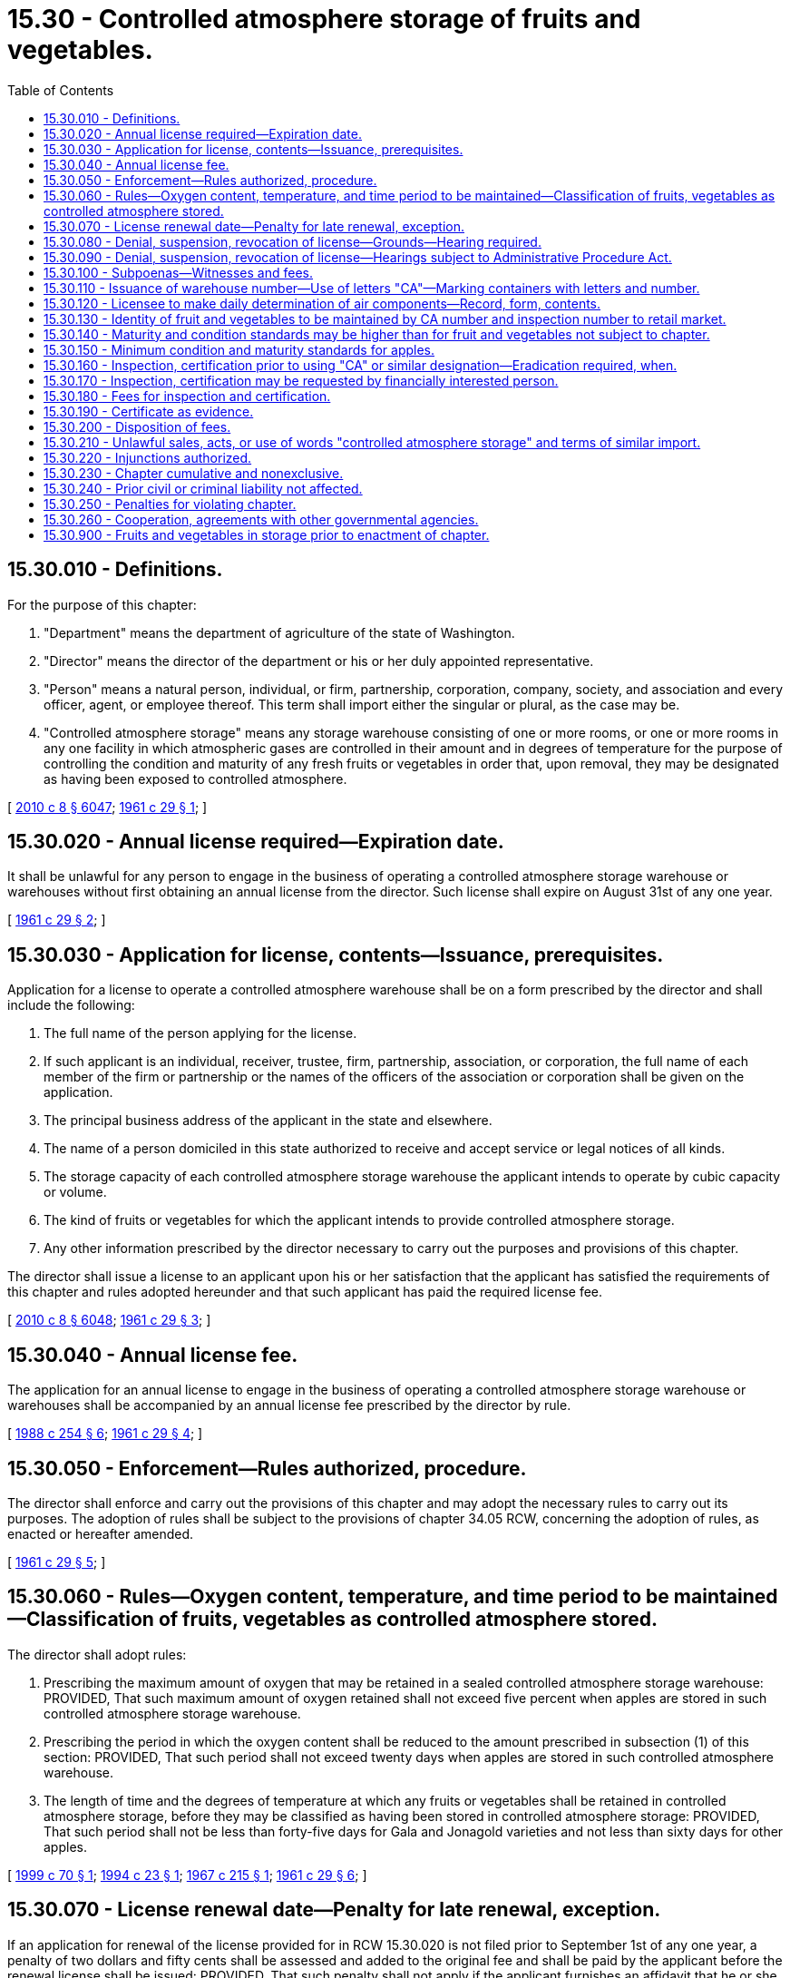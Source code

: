 = 15.30 - Controlled atmosphere storage of fruits and vegetables.
:toc:

== 15.30.010 - Definitions.
For the purpose of this chapter:

. "Department" means the department of agriculture of the state of Washington.

. "Director" means the director of the department or his or her duly appointed representative.

. "Person" means a natural person, individual, or firm, partnership, corporation, company, society, and association and every officer, agent, or employee thereof. This term shall import either the singular or plural, as the case may be.

. "Controlled atmosphere storage" means any storage warehouse consisting of one or more rooms, or one or more rooms in any one facility in which atmospheric gases are controlled in their amount and in degrees of temperature for the purpose of controlling the condition and maturity of any fresh fruits or vegetables in order that, upon removal, they may be designated as having been exposed to controlled atmosphere.

[ http://lawfilesext.leg.wa.gov/biennium/2009-10/Pdf/Bills/Session%20Laws/Senate/6239-S.SL.pdf?cite=2010%20c%208%20§%206047[2010 c 8 § 6047]; http://leg.wa.gov/CodeReviser/documents/sessionlaw/1961c29.pdf?cite=1961%20c%2029%20§%201[1961 c 29 § 1]; ]

== 15.30.020 - Annual license required—Expiration date.
It shall be unlawful for any person to engage in the business of operating a controlled atmosphere storage warehouse or warehouses without first obtaining an annual license from the director. Such license shall expire on August 31st of any one year.

[ http://leg.wa.gov/CodeReviser/documents/sessionlaw/1961c29.pdf?cite=1961%20c%2029%20§%202[1961 c 29 § 2]; ]

== 15.30.030 - Application for license, contents—Issuance, prerequisites.
Application for a license to operate a controlled atmosphere warehouse shall be on a form prescribed by the director and shall include the following:

. The full name of the person applying for the license.

. If such applicant is an individual, receiver, trustee, firm, partnership, association, or corporation, the full name of each member of the firm or partnership or the names of the officers of the association or corporation shall be given on the application.

. The principal business address of the applicant in the state and elsewhere.

. The name of a person domiciled in this state authorized to receive and accept service or legal notices of all kinds.

. The storage capacity of each controlled atmosphere storage warehouse the applicant intends to operate by cubic capacity or volume.

. The kind of fruits or vegetables for which the applicant intends to provide controlled atmosphere storage.

. Any other information prescribed by the director necessary to carry out the purposes and provisions of this chapter.

The director shall issue a license to an applicant upon his or her satisfaction that the applicant has satisfied the requirements of this chapter and rules adopted hereunder and that such applicant has paid the required license fee.

[ http://lawfilesext.leg.wa.gov/biennium/2009-10/Pdf/Bills/Session%20Laws/Senate/6239-S.SL.pdf?cite=2010%20c%208%20§%206048[2010 c 8 § 6048]; http://leg.wa.gov/CodeReviser/documents/sessionlaw/1961c29.pdf?cite=1961%20c%2029%20§%203[1961 c 29 § 3]; ]

== 15.30.040 - Annual license fee.
The application for an annual license to engage in the business of operating a controlled atmosphere storage warehouse or warehouses shall be accompanied by an annual license fee prescribed by the director by rule.

[ http://leg.wa.gov/CodeReviser/documents/sessionlaw/1988c254.pdf?cite=1988%20c%20254%20§%206[1988 c 254 § 6]; http://leg.wa.gov/CodeReviser/documents/sessionlaw/1961c29.pdf?cite=1961%20c%2029%20§%204[1961 c 29 § 4]; ]

== 15.30.050 - Enforcement—Rules authorized, procedure.
The director shall enforce and carry out the provisions of this chapter and may adopt the necessary rules to carry out its purposes. The adoption of rules shall be subject to the provisions of chapter 34.05 RCW, concerning the adoption of rules, as enacted or hereafter amended.

[ http://leg.wa.gov/CodeReviser/documents/sessionlaw/1961c29.pdf?cite=1961%20c%2029%20§%205[1961 c 29 § 5]; ]

== 15.30.060 - Rules—Oxygen content, temperature, and time period to be maintained—Classification of fruits, vegetables as controlled atmosphere stored.
The director shall adopt rules:

. Prescribing the maximum amount of oxygen that may be retained in a sealed controlled atmosphere storage warehouse: PROVIDED, That such maximum amount of oxygen retained shall not exceed five percent when apples are stored in such controlled atmosphere storage warehouse.

. Prescribing the period in which the oxygen content shall be reduced to the amount prescribed in subsection (1) of this section: PROVIDED, That such period shall not exceed twenty days when apples are stored in such controlled atmosphere warehouse.

. The length of time and the degrees of temperature at which any fruits or vegetables shall be retained in controlled atmosphere storage, before they may be classified as having been stored in controlled atmosphere storage: PROVIDED, That such period shall not be less than forty-five days for Gala and Jonagold varieties and not less than sixty days for other apples.

[ http://lawfilesext.leg.wa.gov/biennium/1999-00/Pdf/Bills/Session%20Laws/House/2181.SL.pdf?cite=1999%20c%2070%20§%201[1999 c 70 § 1]; http://lawfilesext.leg.wa.gov/biennium/1993-94/Pdf/Bills/Session%20Laws/House/2561.SL.pdf?cite=1994%20c%2023%20§%201[1994 c 23 § 1]; http://leg.wa.gov/CodeReviser/documents/sessionlaw/1967c215.pdf?cite=1967%20c%20215%20§%201[1967 c 215 § 1]; http://leg.wa.gov/CodeReviser/documents/sessionlaw/1961c29.pdf?cite=1961%20c%2029%20§%206[1961 c 29 § 6]; ]

== 15.30.070 - License renewal date—Penalty for late renewal, exception.
If an application for renewal of the license provided for in RCW 15.30.020 is not filed prior to September 1st of any one year, a penalty of two dollars and fifty cents shall be assessed and added to the original fee and shall be paid by the applicant before the renewal license shall be issued: PROVIDED, That such penalty shall not apply if the applicant furnishes an affidavit that he or she has not engaged in the business of operating a controlled atmosphere storage warehouse subsequent to the expiration of his or her prior license.

[ http://lawfilesext.leg.wa.gov/biennium/2009-10/Pdf/Bills/Session%20Laws/Senate/6239-S.SL.pdf?cite=2010%20c%208%20§%206049[2010 c 8 § 6049]; http://leg.wa.gov/CodeReviser/documents/sessionlaw/1961c29.pdf?cite=1961%20c%2029%20§%207[1961 c 29 § 7]; ]

== 15.30.080 - Denial, suspension, revocation of license—Grounds—Hearing required.
The director is authorized to deny, suspend, or revoke the license provided for in RCW 15.30.020 subsequent to a hearing, in any case in which he or she finds that there has been a failure or refusal to comply with the provisions of this chapter or rules adopted hereunder.

[ http://lawfilesext.leg.wa.gov/biennium/2009-10/Pdf/Bills/Session%20Laws/Senate/6239-S.SL.pdf?cite=2010%20c%208%20§%206050[2010 c 8 § 6050]; http://leg.wa.gov/CodeReviser/documents/sessionlaw/1961c29.pdf?cite=1961%20c%2029%20§%208[1961 c 29 § 8]; ]

== 15.30.090 - Denial, suspension, revocation of license—Hearings subject to Administrative Procedure Act.
All hearings for a denial, suspension, or revocation of the license provided for in RCW 15.30.020 shall be subject to the provisions of chapter 34.05 RCW concerning adjudicative proceedings.

[ http://leg.wa.gov/CodeReviser/documents/sessionlaw/1989c175.pdf?cite=1989%20c%20175%20§%2045[1989 c 175 § 45]; http://leg.wa.gov/CodeReviser/documents/sessionlaw/1961c29.pdf?cite=1961%20c%2029%20§%209[1961 c 29 § 9]; ]

== 15.30.100 - Subpoenas—Witnesses and fees.
The director may issue subpoenas to compel the attendance of witnesses and/or the production of books, documents and records, anywhere in the state in any hearing affecting the authority or privilege granted by a license issued under the provisions of this chapter. Witnesses shall be entitled to fees for attendance and travel, as provided for in chapter 2.40 RCW, as enacted or hereafter amended.

[ http://leg.wa.gov/CodeReviser/documents/sessionlaw/1961c29.pdf?cite=1961%20c%2029%20§%2010[1961 c 29 § 10]; ]

== 15.30.110 - Issuance of warehouse number—Use of letters "CA"—Marking containers with letters and number.
The director when issuing a license to an applicant shall include a warehouse number which shall be preceded by the letters "CA". If the applicant in applying for a license includes a request for a specific warehouse number, the director shall issue such number to the applicant if such number has not been issued to a prior applicant. The letters "CA" and the number issued as provided in this section shall be marked in a manner provided by the director on all containers in which fruits or vegetables subject to the provisions of this chapter are placed or packed.

[ http://leg.wa.gov/CodeReviser/documents/sessionlaw/1961c29.pdf?cite=1961%20c%2029%20§%2011[1961 c 29 § 11]; ]

== 15.30.120 - Licensee to make daily determination of air components—Record, form, contents.
The licensee shall make air component determinations as to the percentage of carbon dioxide, oxygen and temperature at least once each day. A record of such determinations shall be kept on a form prescribed by the director for a period of two years and shall include the following:

. The name and address of the licensee.

. The number of the warehouse and the storage capacity of the warehouse.

. The date of sealing of the warehouse.

. Date of opening of the warehouse.

. A daily record of the date and time of the tests, including the percentage of carbon dioxide, percentage of oxygen and the temperature.

[ http://leg.wa.gov/CodeReviser/documents/sessionlaw/1961c29.pdf?cite=1961%20c%2029%20§%2012[1961 c 29 § 12]; ]

== 15.30.130 - Identity of fruit and vegetables to be maintained by CA number and inspection number to retail market.
The identity of any fruits or vegetables represented as having been stored in a room or warehouse subject to the provisions of this chapter shall be maintained, by the CA number issued to the licensee in whose warehouse such fruits and vegetables were stored and the state lot inspection number issued by the director for such fruits or vegetables, from the time it leaves such warehouse through the various channels of trade and transportation to the retailer.

[ http://leg.wa.gov/CodeReviser/documents/sessionlaw/1961c29.pdf?cite=1961%20c%2029%20§%2013[1961 c 29 § 13]; ]

== 15.30.140 - Maturity and condition standards may be higher than for fruit and vegetables not subject to chapter.
The director may by rule establish condition and maturity standards for fruits or vegetables subject to the provisions of this chapter which may be higher than maturity and condition standards established for similar grades or classifications of such fruits or vegetables which are not subject to the provisions of this chapter.

[ http://leg.wa.gov/CodeReviser/documents/sessionlaw/1961c29.pdf?cite=1961%20c%2029%20§%2014[1961 c 29 § 14]; ]

== 15.30.150 - Minimum condition and maturity standards for apples.
Minimum condition and maturity standards for apples subject to the provisions of this chapter shall be the U.S. condition and maturity standards for export as provided in 7 Code of Federal Regulations 51.317 on February 21, 1961: PROVIDED, That the director may adopt any subsequent amendment to such U.S. condition and maturity standards for export prescribed by the secretary of agriculture of the United States.

[ http://leg.wa.gov/CodeReviser/documents/sessionlaw/1961c29.pdf?cite=1961%20c%2029%20§%2015[1961 c 29 § 15]; ]

== 15.30.160 - Inspection, certification prior to using "CA" or similar designation—Eradication required, when.
No person in this state shall place or stamp the letters "CA" or a similar designation in conjunction with a number or numbers upon any container or subcontainer of any fruits or vegetables, unless the director has inspected such fruits or vegetables and issued a state lot number for such fruits or vegetables in conjunction with a certificate stating their quality and condition, that they were stored in a warehouse licensed under the provisions of this chapter and that they meet all other requirements of this chapter or rules adopted hereunder: PROVIDED, That if such fruits or vegetables are not allowed to enter the channels of commerce within two weeks of such inspection or a subsequent similar inspection by the director the letters "CA" and the state lot number shall be eradicated by the licensee.

[ http://leg.wa.gov/CodeReviser/documents/sessionlaw/1961c29.pdf?cite=1961%20c%2029%20§%2016[1961 c 29 § 16]; ]

== 15.30.170 - Inspection, certification may be requested by financially interested person.
Any person financially interested in any fruits or vegetables subject to the provisions of this chapter may apply to the director for inspection and certification as to whether such fruits or vegetables meet the requirements provided for in this chapter or rules adopted hereunder.

[ http://leg.wa.gov/CodeReviser/documents/sessionlaw/1961c29.pdf?cite=1961%20c%2029%20§%2017[1961 c 29 § 17]; ]

== 15.30.180 - Fees for inspection and certification.
The director shall prescribe the necessary fees to be charged to the licensee or owner for the inspection and certification of any fruits or vegetables subject to the provisions of this chapter or rules adopted hereunder. The fees provided for in this section shall become due and payable by the end of the next business day and if such fees are not paid within the prescribed time, the director may withdraw inspection or refuse to perform any inspection or certification services for the person in arrears: PROVIDED, That the director in such instances may demand and collect inspection and certification fees prior to inspecting and certifying any fruits or vegetables for such person.

[ http://leg.wa.gov/CodeReviser/documents/sessionlaw/1961c29.pdf?cite=1961%20c%2029%20§%2018[1961 c 29 § 18]; ]

== 15.30.190 - Certificate as evidence.
Every inspection certificate issued by the director under the provisions of this chapter shall be received in all courts of the state as prima facie evidence of the statement therein.

[ http://leg.wa.gov/CodeReviser/documents/sessionlaw/1961c29.pdf?cite=1961%20c%2029%20§%2019[1961 c 29 § 19]; ]

== 15.30.200 - Disposition of fees.
All moneys collected under the provisions of this chapter for the inspection and certification of any fruits or vegetables subject to the provisions of this chapter shall be handled and deposited in the manner provided for in chapter 15.17 RCW, as enacted or hereafter amended, for the handling of inspection and certification fees derived for the inspection of any fruits and vegetables.

[ http://lawfilesext.leg.wa.gov/biennium/2011-12/Pdf/Bills/Session%20Laws/Senate/5374-S.SL.pdf?cite=2011%20c%20103%20§%202[2011 c 103 § 2]; http://leg.wa.gov/CodeReviser/documents/sessionlaw/1961c29.pdf?cite=1961%20c%2029%20§%2020[1961 c 29 § 20]; ]

== 15.30.210 - Unlawful sales, acts, or use of words "controlled atmosphere storage" and terms of similar import.
It shall be unlawful for any person to sell, offer for sale, hold for sale, or transport for sale any fruits or vegetables represented as having been exposed to "controlled atmosphere storage" or to use any such term or form of words or symbols of similar import unless such fruits or vegetables have been stored in controlled atmosphere storage which meets the requirements of this chapter or rules adopted hereunder.

[ http://leg.wa.gov/CodeReviser/documents/sessionlaw/1961c29.pdf?cite=1961%20c%2029%20§%2021[1961 c 29 § 21]; ]

== 15.30.220 - Injunctions authorized.
The director may bring an action to enjoin the violation or threatened violation of any provision of this chapter or any rule adopted pursuant to this chapter in the superior court in the county in which such violation occurs or is about to occur, notwithstanding the existence of any other remedies at law.

[ http://leg.wa.gov/CodeReviser/documents/sessionlaw/1961c29.pdf?cite=1961%20c%2029%20§%2022[1961 c 29 § 22]; ]

== 15.30.230 - Chapter cumulative and nonexclusive.
The provisions of this chapter shall be cumulative and nonexclusive and shall not affect any other remedy.

[ http://leg.wa.gov/CodeReviser/documents/sessionlaw/1961c29.pdf?cite=1961%20c%2029%20§%2023[1961 c 29 § 23]; ]

== 15.30.240 - Prior civil or criminal liability not affected.
The enactment of this chapter shall not have the effects of terminating, or in any way modifying any liability, civil or criminal, which shall already be in existence on February 21, 1961.

[ http://leg.wa.gov/CodeReviser/documents/sessionlaw/1961c29.pdf?cite=1961%20c%2029%20§%2024[1961 c 29 § 24]; ]

== 15.30.250 - Penalties for violating chapter.
. Except as provided in subsection (2) of this section, any person violating the provisions of this chapter or rules adopted hereunder is guilty of a misdemeanor.

. A second or subsequent violation is a gross misdemeanor. Any offense committed more than five years after a previous conviction shall be considered a first offense.

[ http://lawfilesext.leg.wa.gov/biennium/2003-04/Pdf/Bills/Session%20Laws/Senate/5758.SL.pdf?cite=2003%20c%2053%20§%20106[2003 c 53 § 106]; http://leg.wa.gov/CodeReviser/documents/sessionlaw/1961c29.pdf?cite=1961%20c%2029%20§%2025[1961 c 29 § 25]; ]

== 15.30.260 - Cooperation, agreements with other governmental agencies.
The director may cooperate with and enter into agreements with governmental agencies of this state, other states and agencies of federal government in order to carry out the purpose and provisions of this chapter.

[ http://leg.wa.gov/CodeReviser/documents/sessionlaw/1961c29.pdf?cite=1961%20c%2029%20§%2026[1961 c 29 § 26]; ]

== 15.30.900 - Fruits and vegetables in storage prior to enactment of chapter.
Any fruits or vegetables now in controlled atmosphere storage and removed after February 21, 1961 may be marked, shipped, represented and sold as having been exposed to controlled atmosphere storage if such fruits and vegetables meet the requirements of this chapter and the rules and regulations adopted hereunder.

[ http://leg.wa.gov/CodeReviser/documents/sessionlaw/1961c29.pdf?cite=1961%20c%2029%20§%2028[1961 c 29 § 28]; ]


